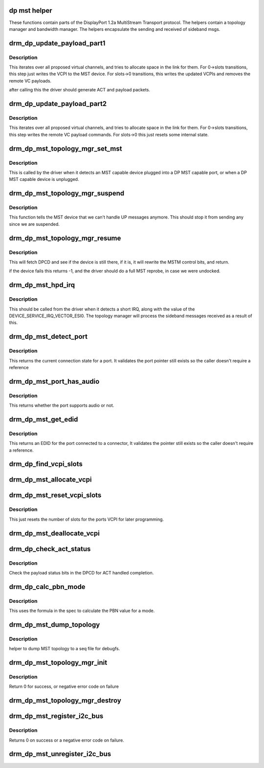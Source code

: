.. -*- coding: utf-8; mode: rst -*-
.. src-file: drivers/gpu/drm/drm_dp_mst_topology.c

.. _`dp-mst-helper`:

dp mst helper
=============

These functions contain parts of the DisplayPort 1.2a MultiStream Transport
protocol. The helpers contain a topology manager and bandwidth manager.
The helpers encapsulate the sending and received of sideband msgs.

.. _`drm_dp_update_payload_part1`:

drm_dp_update_payload_part1
===========================

.. c:function:: int drm_dp_update_payload_part1(struct drm_dp_mst_topology_mgr *mgr)

    Execute payload update part 1

    :param struct drm_dp_mst_topology_mgr \*mgr:
        manager to use.

.. _`drm_dp_update_payload_part1.description`:

Description
-----------

This iterates over all proposed virtual channels, and tries to
allocate space in the link for them. For 0->slots transitions,
this step just writes the VCPI to the MST device. For slots->0
transitions, this writes the updated VCPIs and removes the
remote VC payloads.

after calling this the driver should generate ACT and payload
packets.

.. _`drm_dp_update_payload_part2`:

drm_dp_update_payload_part2
===========================

.. c:function:: int drm_dp_update_payload_part2(struct drm_dp_mst_topology_mgr *mgr)

    Execute payload update part 2

    :param struct drm_dp_mst_topology_mgr \*mgr:
        manager to use.

.. _`drm_dp_update_payload_part2.description`:

Description
-----------

This iterates over all proposed virtual channels, and tries to
allocate space in the link for them. For 0->slots transitions,
this step writes the remote VC payload commands. For slots->0
this just resets some internal state.

.. _`drm_dp_mst_topology_mgr_set_mst`:

drm_dp_mst_topology_mgr_set_mst
===============================

.. c:function:: int drm_dp_mst_topology_mgr_set_mst(struct drm_dp_mst_topology_mgr *mgr, bool mst_state)

    Set the MST state for a topology manager

    :param struct drm_dp_mst_topology_mgr \*mgr:
        manager to set state for

    :param bool mst_state:
        true to enable MST on this connector - false to disable.

.. _`drm_dp_mst_topology_mgr_set_mst.description`:

Description
-----------

This is called by the driver when it detects an MST capable device plugged
into a DP MST capable port, or when a DP MST capable device is unplugged.

.. _`drm_dp_mst_topology_mgr_suspend`:

drm_dp_mst_topology_mgr_suspend
===============================

.. c:function:: void drm_dp_mst_topology_mgr_suspend(struct drm_dp_mst_topology_mgr *mgr)

    suspend the MST manager

    :param struct drm_dp_mst_topology_mgr \*mgr:
        manager to suspend

.. _`drm_dp_mst_topology_mgr_suspend.description`:

Description
-----------

This function tells the MST device that we can't handle UP messages
anymore. This should stop it from sending any since we are suspended.

.. _`drm_dp_mst_topology_mgr_resume`:

drm_dp_mst_topology_mgr_resume
==============================

.. c:function:: int drm_dp_mst_topology_mgr_resume(struct drm_dp_mst_topology_mgr *mgr)

    resume the MST manager

    :param struct drm_dp_mst_topology_mgr \*mgr:
        manager to resume

.. _`drm_dp_mst_topology_mgr_resume.description`:

Description
-----------

This will fetch DPCD and see if the device is still there,
if it is, it will rewrite the MSTM control bits, and return.

if the device fails this returns -1, and the driver should do
a full MST reprobe, in case we were undocked.

.. _`drm_dp_mst_hpd_irq`:

drm_dp_mst_hpd_irq
==================

.. c:function:: int drm_dp_mst_hpd_irq(struct drm_dp_mst_topology_mgr *mgr, u8 *esi, bool *handled)

    MST hotplug IRQ notify

    :param struct drm_dp_mst_topology_mgr \*mgr:
        manager to notify irq for.

    :param u8 \*esi:
        4 bytes from SINK_COUNT_ESI

    :param bool \*handled:
        whether the hpd interrupt was consumed or not

.. _`drm_dp_mst_hpd_irq.description`:

Description
-----------

This should be called from the driver when it detects a short IRQ,
along with the value of the DEVICE_SERVICE_IRQ_VECTOR_ESI0. The
topology manager will process the sideband messages received as a result
of this.

.. _`drm_dp_mst_detect_port`:

drm_dp_mst_detect_port
======================

.. c:function:: enum drm_connector_status drm_dp_mst_detect_port(struct drm_connector *connector, struct drm_dp_mst_topology_mgr *mgr, struct drm_dp_mst_port *port)

    get connection status for an MST port

    :param struct drm_connector \*connector:
        DRM connector for this port

    :param struct drm_dp_mst_topology_mgr \*mgr:
        manager for this port

    :param struct drm_dp_mst_port \*port:
        unverified pointer to a port

.. _`drm_dp_mst_detect_port.description`:

Description
-----------

This returns the current connection state for a port. It validates the
port pointer still exists so the caller doesn't require a reference

.. _`drm_dp_mst_port_has_audio`:

drm_dp_mst_port_has_audio
=========================

.. c:function:: bool drm_dp_mst_port_has_audio(struct drm_dp_mst_topology_mgr *mgr, struct drm_dp_mst_port *port)

    Check whether port has audio capability or not

    :param struct drm_dp_mst_topology_mgr \*mgr:
        manager for this port

    :param struct drm_dp_mst_port \*port:
        unverified pointer to a port.

.. _`drm_dp_mst_port_has_audio.description`:

Description
-----------

This returns whether the port supports audio or not.

.. _`drm_dp_mst_get_edid`:

drm_dp_mst_get_edid
===================

.. c:function:: struct edid *drm_dp_mst_get_edid(struct drm_connector *connector, struct drm_dp_mst_topology_mgr *mgr, struct drm_dp_mst_port *port)

    get EDID for an MST port

    :param struct drm_connector \*connector:
        toplevel connector to get EDID for

    :param struct drm_dp_mst_topology_mgr \*mgr:
        manager for this port

    :param struct drm_dp_mst_port \*port:
        unverified pointer to a port.

.. _`drm_dp_mst_get_edid.description`:

Description
-----------

This returns an EDID for the port connected to a connector,
It validates the pointer still exists so the caller doesn't require a
reference.

.. _`drm_dp_find_vcpi_slots`:

drm_dp_find_vcpi_slots
======================

.. c:function:: int drm_dp_find_vcpi_slots(struct drm_dp_mst_topology_mgr *mgr, int pbn)

    find slots for this PBN value

    :param struct drm_dp_mst_topology_mgr \*mgr:
        manager to use

    :param int pbn:
        payload bandwidth to convert into slots.

.. _`drm_dp_mst_allocate_vcpi`:

drm_dp_mst_allocate_vcpi
========================

.. c:function:: bool drm_dp_mst_allocate_vcpi(struct drm_dp_mst_topology_mgr *mgr, struct drm_dp_mst_port *port, int pbn, int slots)

    Allocate a virtual channel

    :param struct drm_dp_mst_topology_mgr \*mgr:
        manager for this port

    :param struct drm_dp_mst_port \*port:
        port to allocate a virtual channel for.

    :param int pbn:
        payload bandwidth number to request

    :param int slots:
        returned number of slots for this PBN.

.. _`drm_dp_mst_reset_vcpi_slots`:

drm_dp_mst_reset_vcpi_slots
===========================

.. c:function:: void drm_dp_mst_reset_vcpi_slots(struct drm_dp_mst_topology_mgr *mgr, struct drm_dp_mst_port *port)

    Reset number of slots to 0 for VCPI

    :param struct drm_dp_mst_topology_mgr \*mgr:
        manager for this port

    :param struct drm_dp_mst_port \*port:
        unverified pointer to a port.

.. _`drm_dp_mst_reset_vcpi_slots.description`:

Description
-----------

This just resets the number of slots for the ports VCPI for later programming.

.. _`drm_dp_mst_deallocate_vcpi`:

drm_dp_mst_deallocate_vcpi
==========================

.. c:function:: void drm_dp_mst_deallocate_vcpi(struct drm_dp_mst_topology_mgr *mgr, struct drm_dp_mst_port *port)

    deallocate a VCPI

    :param struct drm_dp_mst_topology_mgr \*mgr:
        manager for this port

    :param struct drm_dp_mst_port \*port:
        unverified port to deallocate vcpi for

.. _`drm_dp_check_act_status`:

drm_dp_check_act_status
=======================

.. c:function:: int drm_dp_check_act_status(struct drm_dp_mst_topology_mgr *mgr)

    Check ACT handled status.

    :param struct drm_dp_mst_topology_mgr \*mgr:
        manager to use

.. _`drm_dp_check_act_status.description`:

Description
-----------

Check the payload status bits in the DPCD for ACT handled completion.

.. _`drm_dp_calc_pbn_mode`:

drm_dp_calc_pbn_mode
====================

.. c:function:: int drm_dp_calc_pbn_mode(int clock, int bpp)

    Calculate the PBN for a mode.

    :param int clock:
        dot clock for the mode

    :param int bpp:
        bpp for the mode.

.. _`drm_dp_calc_pbn_mode.description`:

Description
-----------

This uses the formula in the spec to calculate the PBN value for a mode.

.. _`drm_dp_mst_dump_topology`:

drm_dp_mst_dump_topology
========================

.. c:function:: void drm_dp_mst_dump_topology(struct seq_file *m, struct drm_dp_mst_topology_mgr *mgr)

    dump topology to seq file.

    :param struct seq_file \*m:
        seq_file to dump output to

    :param struct drm_dp_mst_topology_mgr \*mgr:
        manager to dump current topology for.

.. _`drm_dp_mst_dump_topology.description`:

Description
-----------

helper to dump MST topology to a seq file for debugfs.

.. _`drm_dp_mst_topology_mgr_init`:

drm_dp_mst_topology_mgr_init
============================

.. c:function:: int drm_dp_mst_topology_mgr_init(struct drm_dp_mst_topology_mgr *mgr, struct drm_device *dev, struct drm_dp_aux *aux, int max_dpcd_transaction_bytes, int max_payloads, int conn_base_id)

    initialise a topology manager

    :param struct drm_dp_mst_topology_mgr \*mgr:
        manager struct to initialise

    :param struct drm_device \*dev:
        device providing this structure - for i2c addition.

    :param struct drm_dp_aux \*aux:
        DP helper aux channel to talk to this device

    :param int max_dpcd_transaction_bytes:
        hw specific DPCD transaction limit

    :param int max_payloads:
        maximum number of payloads this GPU can source

    :param int conn_base_id:
        the connector object ID the MST device is connected to.

.. _`drm_dp_mst_topology_mgr_init.description`:

Description
-----------

Return 0 for success, or negative error code on failure

.. _`drm_dp_mst_topology_mgr_destroy`:

drm_dp_mst_topology_mgr_destroy
===============================

.. c:function:: void drm_dp_mst_topology_mgr_destroy(struct drm_dp_mst_topology_mgr *mgr)

    destroy topology manager.

    :param struct drm_dp_mst_topology_mgr \*mgr:
        manager to destroy

.. _`drm_dp_mst_register_i2c_bus`:

drm_dp_mst_register_i2c_bus
===========================

.. c:function:: int drm_dp_mst_register_i2c_bus(struct drm_dp_aux *aux)

    register an I2C adapter for I2C-over-AUX

    :param struct drm_dp_aux \*aux:
        DisplayPort AUX channel

.. _`drm_dp_mst_register_i2c_bus.description`:

Description
-----------

Returns 0 on success or a negative error code on failure.

.. _`drm_dp_mst_unregister_i2c_bus`:

drm_dp_mst_unregister_i2c_bus
=============================

.. c:function:: void drm_dp_mst_unregister_i2c_bus(struct drm_dp_aux *aux)

    unregister an I2C-over-AUX adapter

    :param struct drm_dp_aux \*aux:
        DisplayPort AUX channel

.. This file was automatic generated / don't edit.

